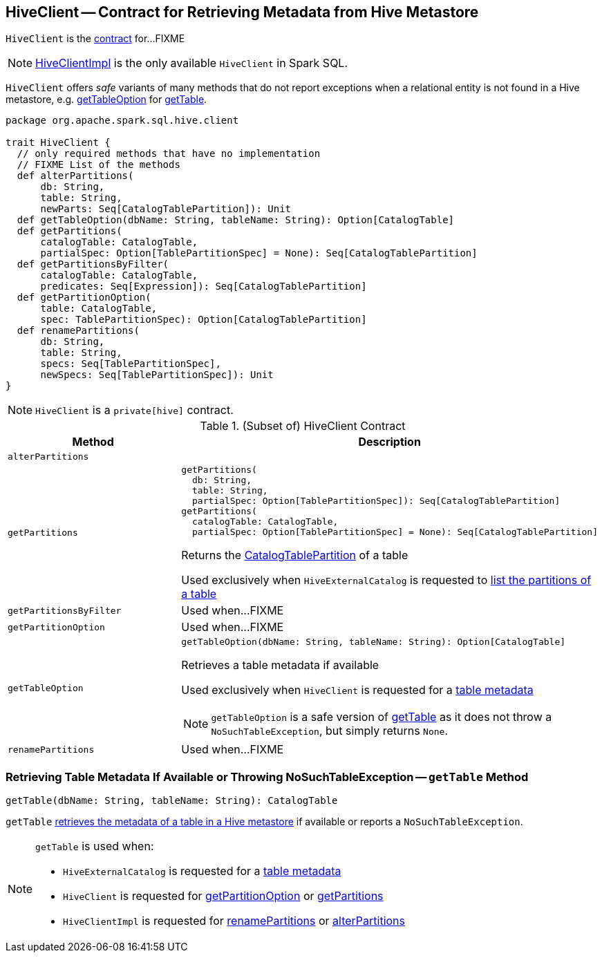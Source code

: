 == [[HiveClient]] HiveClient -- Contract for Retrieving Metadata from Hive Metastore

`HiveClient` is the <<contract, contract>> for...FIXME

NOTE: link:spark-sql-HiveClientImpl.adoc[HiveClientImpl] is the only available `HiveClient` in Spark SQL.

`HiveClient` offers _safe_ variants of many methods that do not report exceptions when a relational entity is not found in a Hive metastore, e.g. <<getTableOption, getTableOption>> for <<getTable, getTable>>.

[[contract]]
[source, scala]
----
package org.apache.spark.sql.hive.client

trait HiveClient {
  // only required methods that have no implementation
  // FIXME List of the methods
  def alterPartitions(
      db: String,
      table: String,
      newParts: Seq[CatalogTablePartition]): Unit
  def getTableOption(dbName: String, tableName: String): Option[CatalogTable]
  def getPartitions(
      catalogTable: CatalogTable,
      partialSpec: Option[TablePartitionSpec] = None): Seq[CatalogTablePartition]
  def getPartitionsByFilter(
      catalogTable: CatalogTable,
      predicates: Seq[Expression]): Seq[CatalogTablePartition]
  def getPartitionOption(
      table: CatalogTable,
      spec: TablePartitionSpec): Option[CatalogTablePartition]
  def renamePartitions(
      db: String,
      table: String,
      specs: Seq[TablePartitionSpec],
      newSpecs: Seq[TablePartitionSpec]): Unit
}
----

NOTE: `HiveClient` is a `private[hive]` contract.

.(Subset of) HiveClient Contract
[cols="1m,2",options="header",width="100%"]
|===
| Method
| Description

| alterPartitions
| [[alterPartitions]]

| `getPartitions`
a| [[getPartitions]]

[source, scala]
----
getPartitions(
  db: String,
  table: String,
  partialSpec: Option[TablePartitionSpec]): Seq[CatalogTablePartition]
getPartitions(
  catalogTable: CatalogTable,
  partialSpec: Option[TablePartitionSpec] = None): Seq[CatalogTablePartition]
----

Returns the <<spark-sql-CatalogTablePartition.adoc#, CatalogTablePartition>> of a table

Used exclusively when `HiveExternalCatalog` is requested to link:hive/HiveExternalCatalog.adoc#listPartitions[list the partitions of a table]

| getPartitionsByFilter
| [[getPartitionsByFilter]] Used when...FIXME

| getPartitionOption
| [[getPartitionOption]] Used when...FIXME

| getTableOption
a| [[getTableOption]]

[source, scala]
----
getTableOption(dbName: String, tableName: String): Option[CatalogTable]
----

Retrieves a table metadata if available

Used exclusively when `HiveClient` is requested for a <<getTable, table metadata>>

NOTE: `getTableOption` is a safe version of <<getTable, getTable>> as it does not throw a `NoSuchTableException`, but simply returns `None`.

| renamePartitions
| [[renamePartitions]] Used when...FIXME
|===

=== [[getTable]] Retrieving Table Metadata If Available or Throwing NoSuchTableException -- `getTable` Method

[source, scala]
----
getTable(dbName: String, tableName: String): CatalogTable
----

`getTable` <<getTableOption, retrieves the metadata of a table in a Hive metastore>> if available or reports a `NoSuchTableException`.

[NOTE]
====
`getTable` is used when:

* `HiveExternalCatalog` is requested for a link:hive/HiveExternalCatalog.adoc#getRawTable[table metadata]

* `HiveClient` is requested for <<getPartitionOption, getPartitionOption>> or <<getPartitions, getPartitions>>

* `HiveClientImpl` is requested for link:spark-sql-HiveClientImpl.adoc#renamePartitions[renamePartitions] or link:spark-sql-HiveClientImpl.adoc#alterPartitions[alterPartitions]
====
